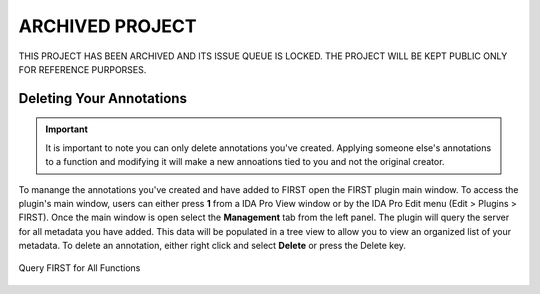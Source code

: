 .. _ida-deleting:

ARCHIVED PROJECT
================

THIS PROJECT HAS BEEN ARCHIVED AND ITS ISSUE QUEUE IS LOCKED. THE PROJECT WILL BE KEPT PUBLIC ONLY FOR REFERENCE PURPORSES.

=========================
Deleting Your Annotations
=========================

.. important::

    It is important to note you can only delete annotations you've created. Applying someone else's annotations to a function and modifying it will make a new annoations tied to you and not the original creator.

To manange the annotations you've created and have added to FIRST open the FIRST plugin main window. To access the plugin's main window, users can either press **1** from a IDA Pro View window or by the IDA Pro Edit menu (Edit > Plugins > FIRST). Once the main window is open select the **Management** tab from the left panel. The plugin will query the server for all metadata you have added. This data will be populated in a tree view to allow you to view an organized list of your metadata. To delete an annotation, either right click and select **Delete** or press the Delete key.

.. figure:: _static/images/deleting.gif
    :align: center
    :alt: Query FIRST for All Functions

    Query FIRST for All Functions

